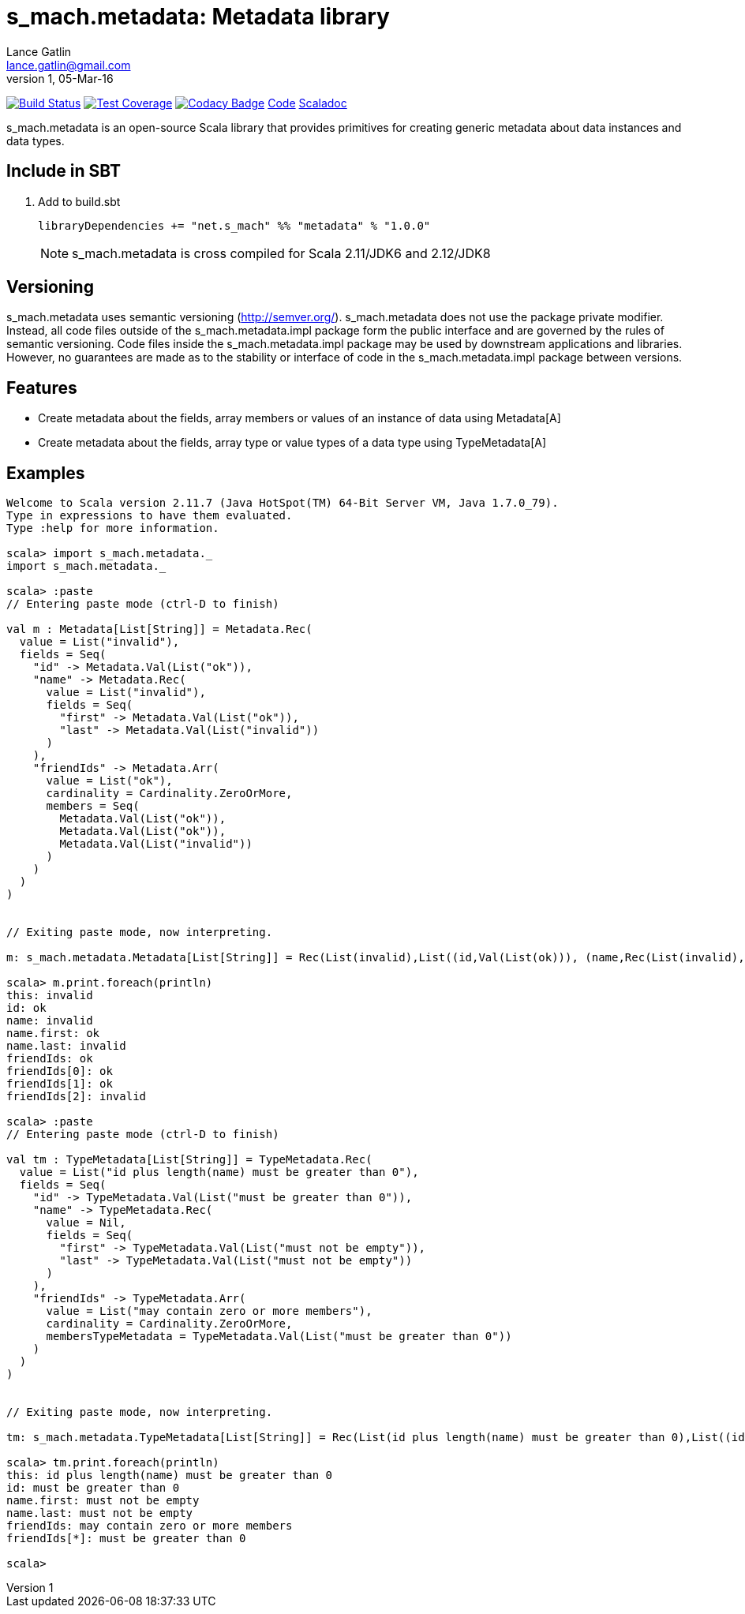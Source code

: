 = s_mach.metadata: Metadata library
Lance Gatlin <lance.gatlin@gmail.com>
v1,05-Mar-16
:blogpost-status: unpublished
:blogpost-categories: s_mach, scala

image:https://travis-ci.org/S-Mach/s_mach.metadata.svg[Build Status, link="https://travis-ci.org/S-Mach/s_mach.metadata"]
image:https://coveralls.io/repos/S-Mach/s_mach.metadata/badge.png[Test Coverage,link="https://coveralls.io/r/S-Mach/s_mach.metadata"]
image:https://api.codacy.com/project/badge/grade/cf9048205e154e8a9e01244de497db25[Codacy Badge,link="https://www.codacy.com/public/lancegatlin/s_mach.metadata"]
https://github.com/S-Mach/s_mach.metadata[Code]
http://s-mach.github.io/s_mach.metadata/#s_mach.metadata.package[Scaladoc]

+s_mach.metadata+ is an open-source Scala library that provides primitives for
creating generic metadata about data instances and data types.

== Include in SBT
1. Add to +build.sbt+
+
[source,sbt,numbered]
----
libraryDependencies += "net.s_mach" %% "metadata" % "1.0.0"
----
NOTE: +s_mach.metadata+ is cross compiled for Scala 2.11/JDK6 and 2.12/JDK8

== Versioning
+s_mach.metadata+ uses semantic versioning (http://semver.org/). +s_mach.metadata+
does not use the package private modifier. Instead, all code files outside of
the +s_mach.metadata.impl+ package form the public interface and are governed by
the rules of semantic versioning. Code files inside the +s_mach.metadata.impl+
package may be used by downstream applications and libraries. However, no
guarantees are made as to the stability or interface of code in the
+s_mach.metadata.impl+ package between versions.

== Features

* Create metadata about the fields, array members or values of an instance of data using +Metadata[A]+

* Create metadata about the fields, array type or value types of a data type using +TypeMetadata[A]+

== Examples

----
Welcome to Scala version 2.11.7 (Java HotSpot(TM) 64-Bit Server VM, Java 1.7.0_79).
Type in expressions to have them evaluated.
Type :help for more information.

scala> import s_mach.metadata._
import s_mach.metadata._

scala> :paste
// Entering paste mode (ctrl-D to finish)

val m : Metadata[List[String]] = Metadata.Rec(
  value = List("invalid"),
  fields = Seq(
    "id" -> Metadata.Val(List("ok")),
    "name" -> Metadata.Rec(
      value = List("invalid"),
      fields = Seq(
        "first" -> Metadata.Val(List("ok")),
        "last" -> Metadata.Val(List("invalid"))
      )
    ),
    "friendIds" -> Metadata.Arr(
      value = List("ok"),
      cardinality = Cardinality.ZeroOrMore,
      members = Seq(
        Metadata.Val(List("ok")),
        Metadata.Val(List("ok")),
        Metadata.Val(List("invalid"))
      )
    )
  )
)


// Exiting paste mode, now interpreting.

m: s_mach.metadata.Metadata[List[String]] = Rec(List(invalid),List((id,Val(List(ok))), (name,Rec(List(invalid),List((first,Val(List(ok))), (last,Val(List(invalid)))))), (friendIds,Arr(List(ok),ZeroOrMore,List(Val(List(ok)), Val(List(ok)), Val(List(invalid)))))))

scala> m.print.foreach(println)
this: invalid
id: ok
name: invalid
name.first: ok
name.last: invalid
friendIds: ok
friendIds[0]: ok
friendIds[1]: ok
friendIds[2]: invalid

scala> :paste
// Entering paste mode (ctrl-D to finish)

val tm : TypeMetadata[List[String]] = TypeMetadata.Rec(
  value = List("id plus length(name) must be greater than 0"),
  fields = Seq(
    "id" -> TypeMetadata.Val(List("must be greater than 0")),
    "name" -> TypeMetadata.Rec(
      value = Nil,
      fields = Seq(
        "first" -> TypeMetadata.Val(List("must not be empty")),
        "last" -> TypeMetadata.Val(List("must not be empty"))
      )
    ),
    "friendIds" -> TypeMetadata.Arr(
      value = List("may contain zero or more members"),
      cardinality = Cardinality.ZeroOrMore,
      membersTypeMetadata = TypeMetadata.Val(List("must be greater than 0"))
    )
  )
)


// Exiting paste mode, now interpreting.

tm: s_mach.metadata.TypeMetadata[List[String]] = Rec(List(id plus length(name) must be greater than 0),List((id,Val(List(must be greater than 0))), (name,Rec(List(),List((first,Val(List(must not be empty))), (last,Val(List(must not be empty)))))), (friendIds,Arr(List(may contain zero or more members),ZeroOrMore,Val(List(must be greater than 0))))))

scala> tm.print.foreach(println)
this: id plus length(name) must be greater than 0
id: must be greater than 0
name.first: must not be empty
name.last: must not be empty
friendIds: may contain zero or more members
friendIds[*]: must be greater than 0

scala>
----
